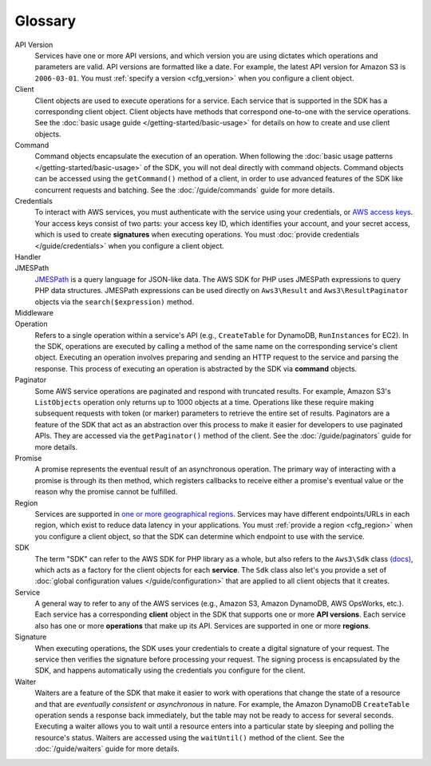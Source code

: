 ========
Glossary
========

API Version
    Services have one or more API versions, and which version you are using
    dictates which operations and parameters are valid. API versions are
    formatted like a date. For example, the latest API version for Amazon S3 is
    ``2006-03-01``. You must :ref:`specify a version <cfg_version>` when you
    configure a client object.

Client
    Client objects are used to execute operations for a service. Each service
    that is supported in the SDK has a corresponding client object. Client
    objects have methods that correspond one-to-one with the service operations.
    See the :doc:`basic usage guide </getting-started/basic-usage>` for details
    on how to create and use client objects.

Command
    Command objects encapsulate the execution of an operation. When following
    the :doc:`basic usage patterns </getting-started/basic-usage>` of the SDK,
    you will not deal directly with command objects. Command objects can be
    accessed using the ``getCommand()`` method of a client, in order to use
    advanced features of the SDK like concurrent requests and batching. See
    the :doc:`/guide/commands` guide for more details.

Credentials
    To interact with AWS services, you must authenticate with the service using
    your credentials, or `AWS access keys
    <http://aws.amazon.com/developers/access-keys/>`_. Your access keys consist
    of two parts: your access key ID, which identifies your account, and your
    secret access, which is used to create **signatures** when executing
    operations. You must :doc:`provide credentials </guide/credentials>` when
    you configure a client object.

Handler
    .. include:: _snippets/handler-description.txt

JMESPath
    `JMESPath <http://jmespath.org/>`_ is a query language for JSON-like data.
    The AWS SDK for PHP uses JMESPath expressions to query PHP data structures.
    JMESPath expressions can be used directly on ``Aws3\Result`` and
    ``Aws3\ResultPaginator`` objects via the ``search($expression)`` method.

Middleware
    .. include:: _snippets/middleware-description.txt

Operation
    Refers to a single operation within a service's API (e.g., ``CreateTable``
    for DynamoDB, ``RunInstances`` for EC2). In the SDK, operations are
    executed by calling a method of the same name on the corresponding service's
    client object. Executing an operation involves preparing and sending an HTTP
    request to the service and parsing the response. This process of executing
    an operation is abstracted by the SDK via **command** objects.

Paginator
    Some AWS service operations are paginated and respond with truncated
    results. For example, Amazon S3's ``ListObjects`` operation only returns up
    to 1000 objects at a time. Operations like these require making subsequent
    requests with token (or marker) parameters to retrieve the entire set of
    results. Paginators are a feature of the SDK that act as an abstraction over
    this process to make it easier for developers to use paginated APIs. They
    are accessed via the ``getPaginator()`` method of the client. See the
    :doc:`/guide/paginators` guide for more details.

Promise
    A promise represents the eventual result of an asynchronous operation. The
    primary way of interacting with a promise is through its then method, which
    registers callbacks to receive either a promise's eventual value or the
    reason why the promise cannot be fulfilled.

Region
    Services are supported in `one or more geographical regions
    <http://docs.aws.amazon.com/general/latest/gr/rande.html>`_. Services may
    have different endpoints/URLs in each region, which exist to reduce data
    latency in your applications. You must :ref:`provide a region <cfg_region>`
    when you configure a client object, so that the SDK can determine which
    endpoint to use with the service.

SDK
    The term "SDK" can refer to the AWS SDK for PHP library as a whole, but also
    refers to the ``Aws3\Sdk`` class `(docs)
    <http://docs.aws.amazon.com/aws-sdk-php/v3/api/Aws/Sdk.html>`_, which acts
    as a factory for the client objects for each **service**. The ``Sdk`` class
    also let's you provide a set of :doc:`global configuration values
    </guide/configuration>` that are applied to all client objects that it
    creates.

Service
    A general way to refer to any of the AWS services (e.g., Amazon S3, Amazon
    DynamoDB, AWS OpsWorks, etc.). Each service has a corresponding **client**
    object in the SDK that supports one or more **API versions**. Each service
    also has one or more **operations** that make up its API. Services are
    supported in one or more **regions**.

Signature
    When executing operations, the SDK uses your credentials to create a digital
    signature of your request. The service then verifies the signature before
    processing your request. The signing process is encapsulated by the SDK, and
    happens automatically using the credentials you configure for the client.

Waiter
    Waiters are a feature of the SDK that make it easier to work with operations
    that change the state of a resource and that are *eventually consistent* or
    *asynchronous* in nature. For example, the Amazon DynamoDB ``CreateTable``
    operation sends a response back immediately, but the table may not be ready
    to access for several seconds. Executing a waiter allows you to wait until a
    resource enters into a particular state by sleeping and polling the
    resource's status. Waiters are accessed using the ``waitUntil()`` method of
    the client. See the :doc:`/guide/waiters` guide for more details.
